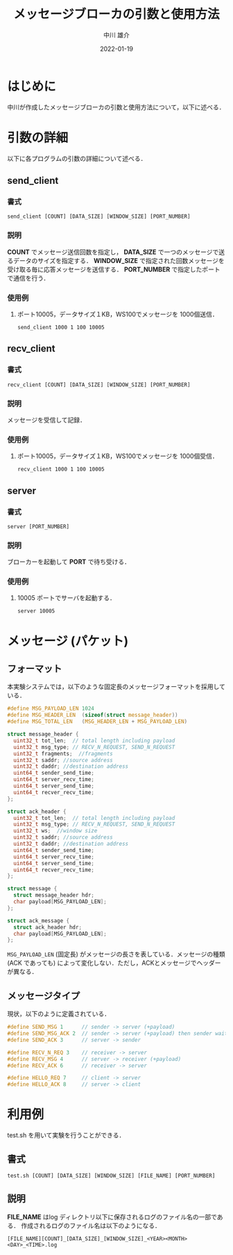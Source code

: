 #+TITLE: メッセージブローカの引数と使用方法
#+AUTHOR: 中川 雄介
#+EMAIL: nakagawa2020@s.okayama-u.ac.jp
#+DATE: 2022-01-19
#+OPTIONS: H:3 num:1 toc:nil
#+OPTIONS: ^:nil @:t \n:nil ::t |:t f:t TeX:t
#+OPTIONS: skip:nil
#+OPTIONS: author:t
#+OPTIONS: email:nil
#+OPTIONS: creator:nil
#+OPTIONS: timestamp:nil
#+OPTIONS: timestamps:nil
#+OPTIONS: d:nil
#+OPTIONS: tags:t
#+TEXT:
#+DESCRIPTION:
#+KEYWORDS:
#+LANGUAGE: ja
#+LATEX_CLASS: jsarticle
#+LATEX_CLASS_OPTIONS: [a4j,dvipdfmx]
#+LATEX_HEADER: \usepackage{plain-article}
#+LATEX_HEADER: \usepackage{pxjahyper}
# #+LATEX_HEADER: \renewcommand\maketitle{}
# #+LATEX_HEADER: \pagestyle{empty}
# #+LaTeX: \thispagestyle{empty}

* はじめに
  中川が作成したメッセージブローカの引数と使用方法について，以下に述べる．

* 引数の詳細
  以下に各プログラムの引数の詳細について述べる．

** send_client
*** 書式
    : send_client [COUNT] [DATA_SIZE] [WINDOW_SIZE] [PORT_NUMBER]
*** 説明
    *COUNT* でメッセージ送信回数を指定し，
    *DATA_SIZE* で一つのメッセージで送るデータのサイズを指定する．
    *WINDOW_SIZE* で指定された回数メッセージを受け取る毎に応答メッセージを送信する．
    *PORT_NUMBER* で指定したポートで通信を行う．
*** 使用例
    1) ポート10005，データサイズ１KB，WS100でメッセージを 1000個送信．
       : send_client 1000 1 100 10005

** recv_client
*** 書式
    : recv_client [COUNT] [DATA_SIZE] [WINDOW_SIZE] [PORT_NUMBER]
*** 説明
    メッセージを受信して記録．
*** 使用例
    1) ポート10005，データサイズ１KB，WS100でメッセージを 1000個受信．
       : recv_client 1000 1 100 10005

** server
*** 書式
    : server [PORT_NUMBER]
*** 説明
    ブローカーを起動して *PORT* で待ち受ける．
*** 使用例
    1) 10005 ポートでサーバを起動する．
       : server 10005

* メッセージ (パケット)
** フォーマット
  本実験システムでは，以下のような固定長のメッセージフォーマットを採用している．
  #+begin_src c
    #define MSG_PAYLOAD_LEN 1024
    #define MSG_HEADER_LEN  (sizeof(struct message_header))
    #define MSG_TOTAL_LEN   (MSG_HEADER_LEN + MSG_PAYLOAD_LEN)

    struct message_header {
      uint32_t tot_len;  // total length including payload
      uint32_t msg_type; // RECV_N_REQUEST, SEND_N_REQUEST
      uint32_t fragments;  //fragments
      uint32_t saddr; //source address
      uint32_t daddr; //destination address
      uint64_t sender_send_time;
      uint64_t server_recv_time;
      uint64_t server_send_time;
      uint64_t recver_recv_time;
    };

    struct ack_header {
      uint32_t tot_len;  // total length including payload
      uint32_t msg_type; // RECV_N_REQUEST, SEND_N_REQUEST
      uint32_t ws;  //window size
      uint32_t saddr; //source address
      uint32_t daddr; //destination address
      uint64_t sender_send_time;
      uint64_t server_recv_time;
      uint64_t server_send_time;
      uint64_t recver_recv_time;
    };

    struct message {
      struct message_header hdr;
      char payload[MSG_PAYLOAD_LEN];
    };

    struct ack_message {
      struct ack_header hdr;
      char payload[MSG_PAYLOAD_LEN];
    };

  #+end_src
  =MSG_PAYLOAD_LEN= (固定長) がメッセージの長さを表している．メッセージの種類 (ACK であっても) によって変化しない．ただし，ACKとメッセージでヘッダーが異なる．

** メッセージタイプ
   現状，以下のように定義されている．
   #+begin_src c
    #define SEND_MSG 1      // sender -> server (+payload)
    #define SEND_MSG_ACK 2  // sender -> server (+payload) then sender wait ack 
    #define SEND_ACK 3      // server -> sender

    #define RECV_N_REQ 3    // receiver -> server
    #define RECV_MSG 4      // server -> receiver (+payload)
    #define RECV_ACK 6      // receiver -> server

    #define HELLO_REQ 7     // client -> server
    #define HELLO_ACK 8     // server -> client
   #+end_src

* 利用例
  test.sh を用いて実験を行うことができる．
** 書式
  : test.sh [COUNT] [DATA_SIZE] [WINDOW_SIZE] [FILE_NAME] [PORT_NUMBER]
** 説明
  *FILE_NAME* はlog ディレクトリ以下に保存されるログのファイル名の一部である．
  作成されるログのファイル名は以下のようになる．
  : [FILE_NAME][COUNT]_[DATA_SIZE]_[WINDOW_SIZE]_<YEAR><MONTH><DAY>_<TIME>.log
  
